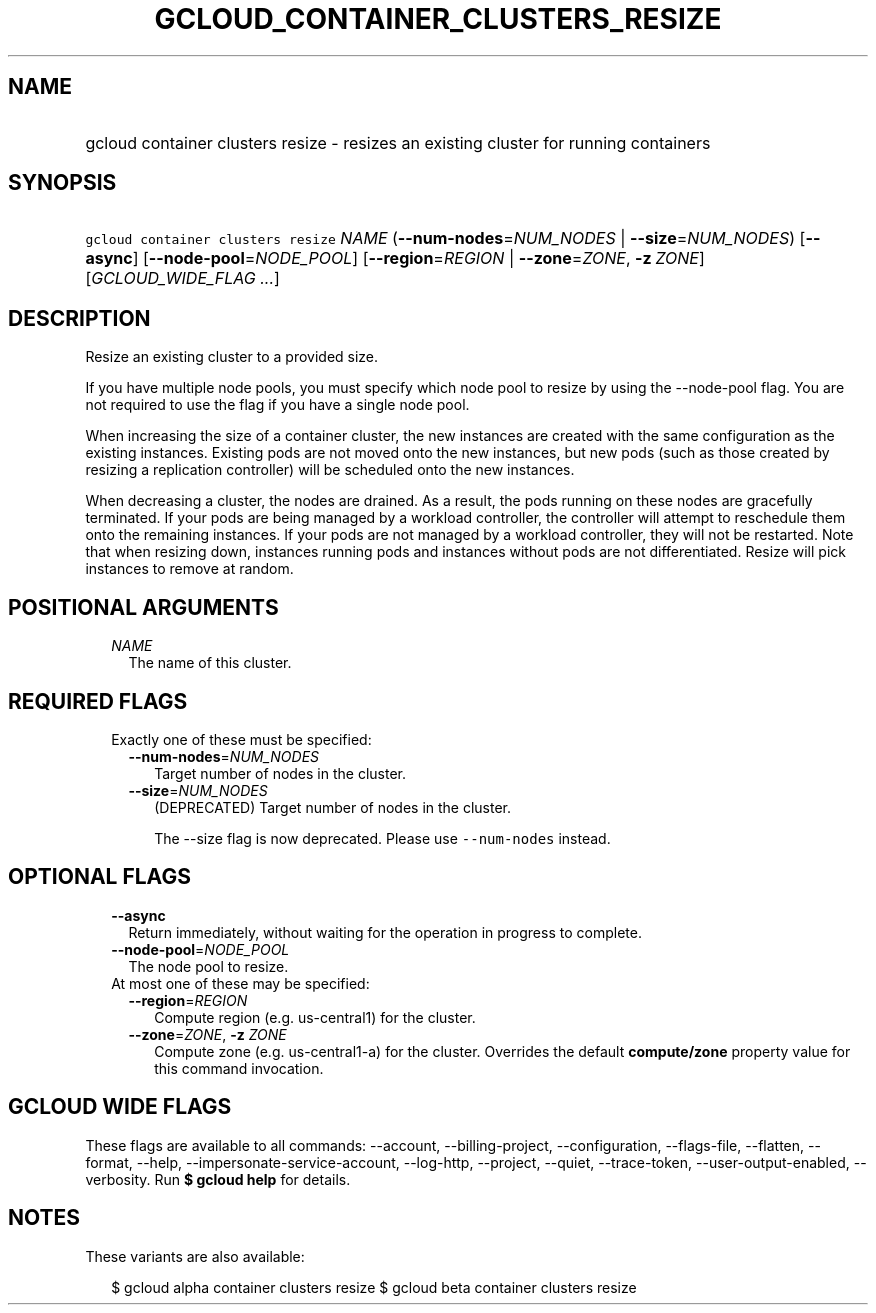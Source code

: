 
.TH "GCLOUD_CONTAINER_CLUSTERS_RESIZE" 1



.SH "NAME"
.HP
gcloud container clusters resize \- resizes an existing cluster for running containers



.SH "SYNOPSIS"
.HP
\f5gcloud container clusters resize\fR \fINAME\fR (\fB\-\-num\-nodes\fR=\fINUM_NODES\fR\ |\ \fB\-\-size\fR=\fINUM_NODES\fR) [\fB\-\-async\fR] [\fB\-\-node\-pool\fR=\fINODE_POOL\fR] [\fB\-\-region\fR=\fIREGION\fR\ |\ \fB\-\-zone\fR=\fIZONE\fR,\ \fB\-z\fR\ \fIZONE\fR] [\fIGCLOUD_WIDE_FLAG\ ...\fR]



.SH "DESCRIPTION"

Resize an existing cluster to a provided size.

If you have multiple node pools, you must specify which node pool to resize by
using the \-\-node\-pool flag. You are not required to use the flag if you have
a single node pool.

When increasing the size of a container cluster, the new instances are created
with the same configuration as the existing instances. Existing pods are not
moved onto the new instances, but new pods (such as those created by resizing a
replication controller) will be scheduled onto the new instances.

When decreasing a cluster, the nodes are drained. As a result, the pods running
on these nodes are gracefully terminated. If your pods are being managed by a
workload controller, the controller will attempt to reschedule them onto the
remaining instances. If your pods are not managed by a workload controller, they
will not be restarted. Note that when resizing down, instances running pods and
instances without pods are not differentiated. Resize will pick instances to
remove at random.



.SH "POSITIONAL ARGUMENTS"

.RS 2m
.TP 2m
\fINAME\fR
The name of this cluster.


.RE
.sp

.SH "REQUIRED FLAGS"

.RS 2m
.TP 2m

Exactly one of these must be specified:

.RS 2m
.TP 2m
\fB\-\-num\-nodes\fR=\fINUM_NODES\fR
Target number of nodes in the cluster.

.TP 2m
\fB\-\-size\fR=\fINUM_NODES\fR
(DEPRECATED) Target number of nodes in the cluster.

The \-\-size flag is now deprecated. Please use \f5\-\-num\-nodes\fR instead.


.RE
.RE
.sp

.SH "OPTIONAL FLAGS"

.RS 2m
.TP 2m
\fB\-\-async\fR
Return immediately, without waiting for the operation in progress to complete.

.TP 2m
\fB\-\-node\-pool\fR=\fINODE_POOL\fR
The node pool to resize.

.TP 2m

At most one of these may be specified:

.RS 2m
.TP 2m
\fB\-\-region\fR=\fIREGION\fR
Compute region (e.g. us\-central1) for the cluster.

.TP 2m
\fB\-\-zone\fR=\fIZONE\fR, \fB\-z\fR \fIZONE\fR
Compute zone (e.g. us\-central1\-a) for the cluster. Overrides the default
\fBcompute/zone\fR property value for this command invocation.


.RE
.RE
.sp

.SH "GCLOUD WIDE FLAGS"

These flags are available to all commands: \-\-account, \-\-billing\-project,
\-\-configuration, \-\-flags\-file, \-\-flatten, \-\-format, \-\-help,
\-\-impersonate\-service\-account, \-\-log\-http, \-\-project, \-\-quiet,
\-\-trace\-token, \-\-user\-output\-enabled, \-\-verbosity. Run \fB$ gcloud
help\fR for details.



.SH "NOTES"

These variants are also available:

.RS 2m
$ gcloud alpha container clusters resize
$ gcloud beta container clusters resize
.RE

